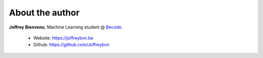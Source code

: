 
================
About the author
================

**Joffrey Bienvenu**, Machine Learning student @ Becode_.

 - Website: https://joffreybvn.be
 - Github: https://github.com/Joffreybvn

.. _Becode: https://becode.org/